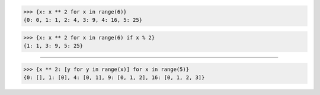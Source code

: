 >>> {x: x ** 2 for x in range(6)}
{0: 0, 1: 1, 2: 4, 3: 9, 4: 16, 5: 25}

>>> {x: x ** 2 for x in range(6) if x % 2}
{1: 1, 3: 9, 5: 25}

------------------------------------------------------------------------------

>>> {x ** 2: [y for y in range(x)] for x in range(5)}
{0: [], 1: [0], 4: [0, 1], 9: [0, 1, 2], 16: [0, 1, 2, 3]}
